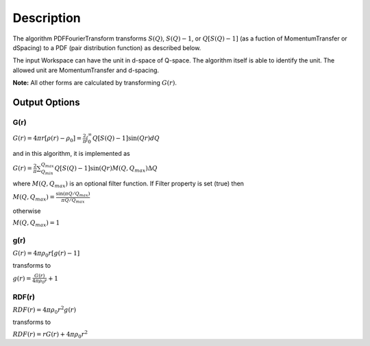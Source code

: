 .. algorithm::

.. summary::

.. alias::

.. properties::

Description
-----------

The algorithm PDFFourierTransform transforms :math:`S(Q)`,
:math:`S(Q)-1`, or :math:`Q[S(Q)-1]` (as a fuction of MomentumTransfer
or dSpacing) to a PDF (pair distribution function) as described below.

The input Workspace can have the unit in d-space of Q-space. The
algorithm itself is able to identify the unit. The allowed unit are
MomentumTransfer and d-spacing.

**Note:** All other forms are calculated by transforming :math:`G(r)`.

Output Options
^^^^^^^^^^^^^^

G(r)
''''

:math:`G(r) = 4\pi r[\rho(r)-\rho_0] = \frac{2}{\pi} \int_{0}^{\infty} Q[S(Q)-1]\sin(Qr)dQ`

and in this algorithm, it is implemented as

:math:`G(r) =  \frac{2}{\pi} \sum_{Q_{min}}^{Q_{max}} Q[S(Q)-1]\sin(Qr) M(Q,Q_{max}) \Delta Q`

where :math:`M(Q,Q_{max})` is an optional filter function. If Filter
property is set (true) then

:math:`M(Q,Q_{max}) = \frac{\sin(\pi Q/Q_{max})}{\pi Q/Q_{max}}`

otherwise

:math:`M(Q,Q_{max}) = 1\,`

g(r)
''''

:math:`G(r) = 4 \pi \rho_0 r [g(r)-1]`

transforms to

:math:`g(r) = \frac{G(r)}{4 \pi \rho_0 r} + 1`

RDF(r)
''''''

:math:`RDF(r) = 4 \pi \rho_0 r^2 g(r)`

transforms to

:math:`RDF(r) = r G(r) + 4 \pi \rho_0 r^2`

.. algm_categories::
